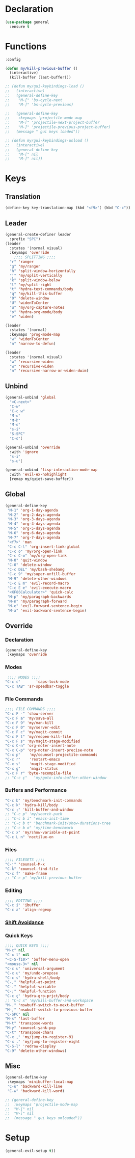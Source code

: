 #+PROPERTY: header-args :tangle yes

* Declaration
#+BEGIN_SRC emacs-lisp
(use-package general
  :ensure t
#+END_SRC
* Functions
#+BEGIN_SRC emacs-lisp
:config

(defun my/kill-previous-buffer ()
  (interactive)
  (kill-buffer (last-buffer)))

;; (defun my/gui-keybindings-load ()
;;   (interactive)
;;   (general-define-key
;;    "M-[" 'bs-cycle-next
;;    "M-]" 'bs-cycle-previous)

;;   (general-define-key
;;    :keymaps 'projectile-mode-map
;;    "M-[" 'projectile-next-project-buffer
;;    "M-]" 'projectile-previous-project-buffer)
;;   (message " gui keys loaded"))

;; (defun my/gui-keybindings-unload ()
;;   (interactive)
;;   (general-define-key
;;    "M-[" nil
;;    "M-]" nil))

#+END_SRC

* Keys
** Translation
#+BEGIN_SRC emacs-lisp
(define-key key-translation-map (kbd "<f9>") (kbd "C-c"))
#+END_SRC
** Leader
#+BEGIN_SRC emacs-lisp
(general-create-definer leader
  :prefix "SPC")
(leader
  :states '(normal visual)
  :keymaps 'override
    ;;;; SPLITTING ;;;;
  "r" 'ranger
  "g" 'my/ranger
  "h" 'split-window-horizontally
  "j" 'my/split-vertically
  "k" 'split-window-below
  "l" 'my/split-right
  "t" 'hydra-text-commands/body
  "q" 'my/kill-this-buffer
  "0" 'delete-window
  "U" 'widenToCenter
  "u" 'my/org-capture-notes
  "o" 'hydra-org-mode/body
  "e" 'widen)

(leader
  :states '(normal)
  :keymaps 'prog-mode-map
  "w" 'widenToCenter
  "n" 'narrow-to-defun)

(leader
  :states '(normal visual)
  "w" 'recursive-widen
  "w" 'recursive-widen
  "n" 'recursive-narrow-or-widen-dwim)
#+END_SRC

** Unbind
#+BEGIN_SRC emacs-lisp
(general-unbind 'global
  "<C-next>"
  "C-w"
  "C-c w"
  "M-u"
  "M-h"
  "M-o"
  "s-i"
  "S-SPC"
  "C-o")

(general-unbind 'override
  :with 'ignore
  "s-i"
  "s-u")

(general-unbind 'lisp-interaction-mode-map
  :with 'evil-ex-nohighlight
  [remap my/quiet-save-buffer])
#+END_SRC
** Global
#+BEGIN_SRC emacs-lisp
(general-define-key
 "M-1" 'org-1-day-agenda
 "M-2" 'org-2-days-agenda
 "M-3" 'org-3-days-agenda
 "M-4" 'org-4-days-agenda
 "M-5" 'org-5-days-agenda
 "M-6" 'org-6-days-agenda
 "M-7" 'org-7-days-agenda
 "<f7>" 'man
 "C-c C-l" 'org-insert-link-global
 "C-c o" 'my/org-open-link
 "C-c C-o" 'my/org-open-link
 "M-0" 'quit-window
 "C-0" 'delete-window
 "C-c DEL" 'my/bash-shebang
 "C-c 9" 'my/super-unfill-buffer
 "M-9" 'delete-other-windows
 "C-c E m" 'evil-record-macro
 "C-c E e" 'evil-execute-macro
 "<XF86Calculator>" 'quick-calc
 "M-p" 'my/paragraph-backwards
 "M-n" 'my/paragraph-forward
 "M-e" 'evil-forward-sentence-begin
 "M-a" 'evil-backward-sentence-begin)
 #+END_SRC

** Override
*** Declaration
#+BEGIN_SRC emacs-lisp
(general-define-key
 :keymaps 'override
 #+END_SRC
*** Modes
#+BEGIN_SRC emacs-lisp
 ;;;; MODES ;;;;
"C-c c"       'caps-lock-mode
"C-c TAB" 'sr-speedbar-toggle
#+END_SRC

*** File Commands
#+BEGIN_SRC emacs-lisp
;;;; FILE COMMANDS ;;;;
"C-c F -" 'show-server
"C-c F a" 'my/save-all
"C-c F 9" 'my/man-kill
"C-c F 0" 'my/server-edit
"C-c F c" 'my/magit-commit
"C-c F t" 'my/reopen-kill-file
"C-c F s" 'my/magit-stage-modified
"C-x C-n" 'org-noter-insert-note
"C-x C-p" 'org-noter-insert-precise-note
"C-x p"    'my/counsel-projectile-commands
"C-c r"    'restart-emacs
"C-x s"    'magit-stage-modified
"C-x g"    'magit-status
"C-c F r" 'byte-recompile-file
;; "C-c ç"   'my/goto-info-buffer-other-window
 #+END_SRC

*** Buffers and Performance
#+BEGIN_SRC emacs-lisp
"C-c b" 'my/benchmark-init-commands
"C-c k" 'hydra-kill/body
"C-c ;" 'kill-buffer-and-window
;; "C-c p" 'my/search-pack
;; "C-c b i" 'emacs-init-time
;; "C-c b t" 'benchmark-init/show-durations-tree
;; "C-c b o" 'my/time-benchmark
"C-c x" 'my/show-variable-at-point
"C-c L n" 'noctilux-on
#+END_SRC
*** Files
#+BEGIN_SRC emacs-lisp
;;;; FILESETS ;;;;
"C-j" 'counsel-M-x
"C-k" 'counsel-find-file
"C-c f" 'make-frame
;; "C-c p" 'my/kill-previous-buffer
 #+END_SRC
*** Editing
#+BEGIN_SRC emacs-lisp
;;;; EDITING ;;;;
"C-c i" 'ibuffer
"C-c a" 'align-regexp
#+END_SRC
*** [[file:/home/dotfiles/emacs/emacs_default/lisp/functions/general_shift_avoidance.el][Shift Avoidance]]
*** Quick Keys
#+BEGIN_SRC emacs-lisp
;;;; QUICK KEYS ;;;;
"M-c" nil
"C-x l" nil
"<C-S-f10>" 'buffer-menu-open
"<mouse-3>" nil
"C-c u" 'universal-argument
"C-x u" 'my/undo-propose
"C-c s" 'hydra-shell/body
"C-," 'helpful-at-point
"C-." 'helpful-variable
"C-;" 'helpful-function
"C-c ç" 'hydra-gro-prjct/body
;; "C-c x" 'my/kill-buffer-and-workspace
"M-." 'nswbuff-switch-to-next-buffer
"M-," 'nswbuff-switch-to-previous-buffer
"C-SPC" nil
"M-s" 'last-buffer
"M-t" 'transpose-words
"M-y" 'counsel-yank-pop
"C-t" 'transpose-chars
"C-x ," 'my/jump-to-register-91
"C-x ." 'my/jump-to-register-eight
"C-S-l" 'redraw-display
"C-9" 'delete-other-windows)
#+END_SRC

** Misc
#+BEGIN_SRC emacs-lisp
  (general-define-key
   :keymaps 'minibuffer-local-map
   "C-u" 'backward-kill-line
   "C-w" 'backward-kill-word)

  ;; (general-define-key
  ;;  :keymaps 'projectile-mode-map
  ;;  "M-[" nil
  ;;  "M-]" nil
  ;;  (message " gui keys unloaded"))
#+END_SRC
* Setup
#+BEGIN_SRC emacs-lisp
(general-evil-setup t))
#+END_SRC
